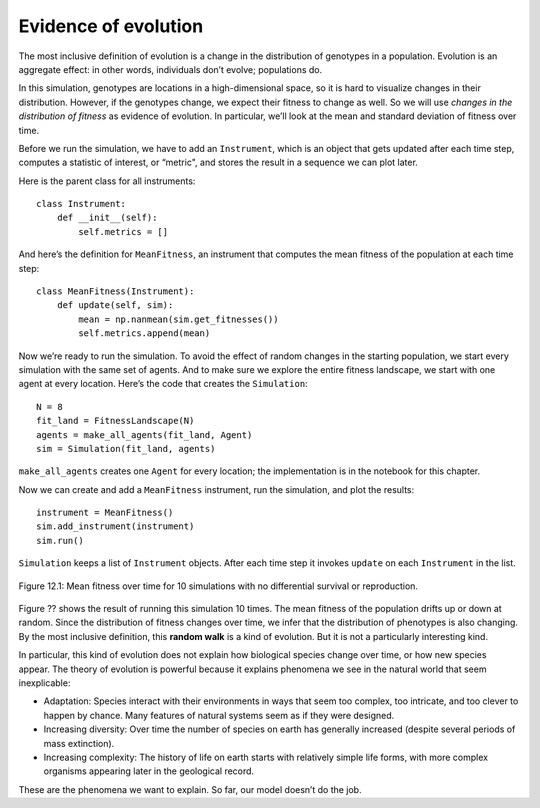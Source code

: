 Evidence of evolution
----------------------

The most inclusive definition of evolution is a change in the distribution of genotypes in a population. Evolution is an aggregate effect: in other words, individuals don’t evolve; populations do.

In this simulation, genotypes are locations in a high-dimensional space, so it is hard to visualize changes in their distribution. However, if the genotypes change, we expect their fitness to change as well. So we will use *changes in the distribution of fitness* as evidence of evolution. In particular, we’ll look at the mean and standard deviation of fitness over time.

Before we run the simulation, we have to add an ``Instrument``, which is an object that gets updated after each time step, computes a statistic of interest, or “metric", and stores the result in a sequence we can plot later.

Here is the parent class for all instruments:

::

    class Instrument:
        def __init__(self):
            self.metrics = []

And here’s the definition for ``MeanFitness``, an instrument that computes the mean fitness of the population at each time step:

::

    class MeanFitness(Instrument):
        def update(self, sim):
            mean = np.nanmean(sim.get_fitnesses())
            self.metrics.append(mean)

Now we’re ready to run the simulation. To avoid the effect of random changes in the starting population, we start every simulation with the same set of agents. And to make sure we explore the entire fitness landscape, we start with one agent at every location. Here’s the code that creates the ``Simulation``:

::

    N = 8
    fit_land = FitnessLandscape(N)
    agents = make_all_agents(fit_land, Agent)
    sim = Simulation(fit_land, agents)

``make_all_agents`` creates one ``Agent`` for every location; the implementation is in the notebook for this chapter.

Now we can create and add a ``MeanFitness`` instrument, run the simulation, and plot the results:

::

    instrument = MeanFitness()
    sim.add_instrument(instrument)
    sim.run()

``Simulation`` keeps a list of ``Instrument`` objects. After each time step it invokes ``update`` on each ``Instrument`` in the list.

.. figure:: Figures/figure_12.1.png
    :align: center
    :alt: "Figure 12.1: Mean fitness over time for 10 simulations with no differential survival or reproduction."

    Figure 12.1: Mean fitness over time for 10 simulations with no differential survival or reproduction.
   

Figure ?? shows the result of running this simulation 10 times. The mean fitness of the population drifts up or down at random. Since the distribution of fitness changes over time, we infer that the distribution of phenotypes is also changing. By the most inclusive definition, this **random walk** is a kind of evolution. But it is not a particularly interesting kind.

In particular, this kind of evolution does not explain how biological species change over time, or how new species appear. The theory of evolution is powerful because it explains phenomena we see in the natural world that seem inexplicable:

- Adaptation: Species interact with their environments in ways that seem too complex, too intricate, and too clever to happen by chance. Many features of natural systems seem as if they were designed.

- Increasing diversity: Over time the number of species on earth has generally increased (despite several periods of mass extinction).

- Increasing complexity: The history of life on earth starts with relatively simple life forms, with more complex organisms appearing later in the geological record.

These are the phenomena we want to explain. So far, our model doesn’t do the job.


